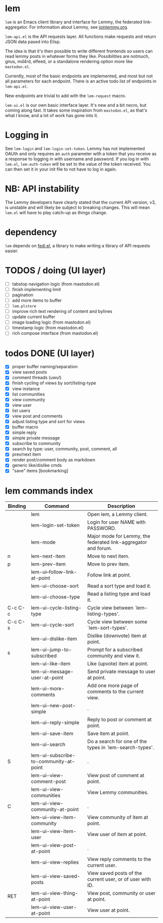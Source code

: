 * lem

=lem= is an Emacs client library and interface for Lemmy, the federated link-aggregator. For information about Lemmy, see [[http://joinlemmy.org][joinlemmy.org]].

=lem-api.el= is the API requests layer. All functions make requests and return JSON data pased into Elisp.

The idea is that it's then possible to write different frontends so users can read lemmy posts in whatever forms they like. Possibilities are notmuch, gnus, md4rd, elfeed, or a standalone rendering option more like =mastodon.el=.

Currently, most of the basic endpoints are implemented, and most but not all parameters for each endpoint. There is an active todo list of endpoints in =lem-api.el=.

New endpoints are trivial to add with the =lem-request= macro.

=lem-ui.el= is our own basic interface layer. It's new and a bit necro, but coming along fast. It takes some inspiration from =mastodon.el=, as that's what I know, and a lot of work has gone into it.

* Logging in

See =lem-login= and =lem-login-set-token=. Lemmy has not implemented OAUth and only requires an =auth= parameter with a token that you receive as a response to logging in with username and password. If you log in with =lem.el=, =lem-auth-token= will be set to the value of the token received. You can then set it in your init file to not have to log in again.

* NB: API instability

The Lemmy developers have clearly stated that the current API version, v3, is unstable and will likely be subject to breaking changes. This will mean =lem.el= will have to play catch-up as things change.

* dependency

=lem= depends on [[https://codeberg.org/martianh/fedi.el][fedi.el]], a library to make writing a library of API requests easier.

* TODOS / doing (UI layer)

- [-] tabstop navigation logic (from mastodon.el)
- [-] finish implementing limit
- [-] pagination
- [-] add more items to buffer
- [-] =lem.plstore=
- [ ] improve rich text rendering of content and bylines
- [ ] update current buffer
- [ ] image loading logic (from mastodon.el)
- [ ] timestamp logic (from mastodon.el)
- [ ] rich compose interface (from mastodon.el)
  
* todos DONE (UI layer)

- [X] proper buffer naming/separation
- [X] view saved posts
- [X] comment threads (uwu!)
- [X] finish cycling of views by sort/listing-type
- [X] view instance
- [X] list communities
- [X] view community
- [X] view user
- [X] list users
- [X] view post and comments
- [X] adjust listing type and sort for views
- [X] buffer macro
- [X] simple reply
- [X] simple private message
- [X] subscribe to community
- [X] search by type: user, community, post, comment, all
- [X] prev/next item
- [X] render post/comment body as markdown
- [X] generic like/dislike cmds
- [X] "save" items [bookmarking]

* lem commands index
#+BEGIN_SRC emacs-lisp :results table :colnames '("Binding" "Command" "Description") :exports results
  (let ((rows))
    (mapatoms
     (lambda (symbol)
       (when (and (string-match "^lem"
                                (symbol-name symbol))
                  (commandp symbol))
         (let* ((doc (car
                      (split-string
                       (or (documentation symbol t) "")
                       "\n")))
                ;; add more keymaps here
                ;; some keys are in sub 'keymap keys inside a map
                (maps (list lem-mode-map))
                (binding-code
                 (let ((keys (where-is-internal symbol maps nil nil (command-remapping symbol))))
                   ;; just take first 2 bindings:
                   (if (> (length keys) 2)
                       (list (car keys) (cadr keys))
                     keys)))
                (binding-str (if binding-code
                                 (mapconcat #'help--key-description-fontified
                                            binding-code ", ")
                               "")))
           (push `(,binding-str ,symbol ,doc) rows)
           rows))))
    (sort rows (lambda (x y) (string-lessp (cadr x) (cadr y)))))
#+END_SRC

#+RESULTS:
| Binding | Command                                | Description                                                    |
|---------+----------------------------------------+----------------------------------------------------------------|
|         | lem                                    | Open lem, a Lemmy client.                                      |
|         | lem-login-set-token                    | Login for user NAME with PASSWORD.                             |
|         | lem-mode                               | Major mode for Lemmy, the federated link-aggregator and forum. |
| n       | lem-next-item                          | Move to next item.                                             |
| p       | lem-prev-item                          | Move to prev item.                                             |
|         | lem-ui--follow-link-at-point           | Follow link at point.                                          |
|         | lem-ui-choose-sort                     | Read a sort type and load it.                                  |
|         | lem-ui-choose-type                     | Read a listing type and load it.                               |
| C-c C-c | lem-ui-cycle-listing-type              | Cycle view between `lem-listing-types'.                        |
| C-c C-s | lem-ui-cycle-sort                      | Cycle view between some `lem-sort-types'.                      |
|         | lem-ui-dislike-item                    | Dislike (downvote) item at point.                              |
| s       | lem-ui-jump-to-subscribed              | Prompt for a subscribed community and view it.                 |
|         | lem-ui-like-item                       | Like (upvote) item at point.                                   |
|         | lem-ui-message-user-at-point           | Send private message to user at point.                         |
|         | lem-ui-more-comments                   | Add one more page of comments to the current view.             |
|         | lem-ui-new-post-simple                 | .                                                              |
|         | lem-ui-reply-simple                    | Reply to post or comment at point.                             |
|         | lem-ui-save-item                       | Save item at point.                                            |
|         | lem-ui-search                          | Do a search for one of the types in `lem-search-types'.        |
| S       | lem-ui-subscribe-to-community-at-point | .                                                              |
|         | lem-ui-view-comment-post               | View post of comment at point.                                 |
|         | lem-ui-view-communities                | View Lemmy communities.                                        |
| C       | lem-ui-view-community-at-point         | .                                                              |
|         | lem-ui-view-item-community             | View community of item at point.                               |
|         | lem-ui-view-item-user                  | View user of item at point.                                    |
|         | lem-ui-view-post-at-point              | .                                                              |
|         | lem-ui-view-replies                    | View reply comments to the current user.                       |
|         | lem-ui-view-saved-posts                | View saved posts of the current user, or of user with ID.      |
| RET     | lem-ui-view-thing-at-point             | View post, community or user at point.                         |
|         | lem-ui-view-user-at-point              | View user at point.                                            |
